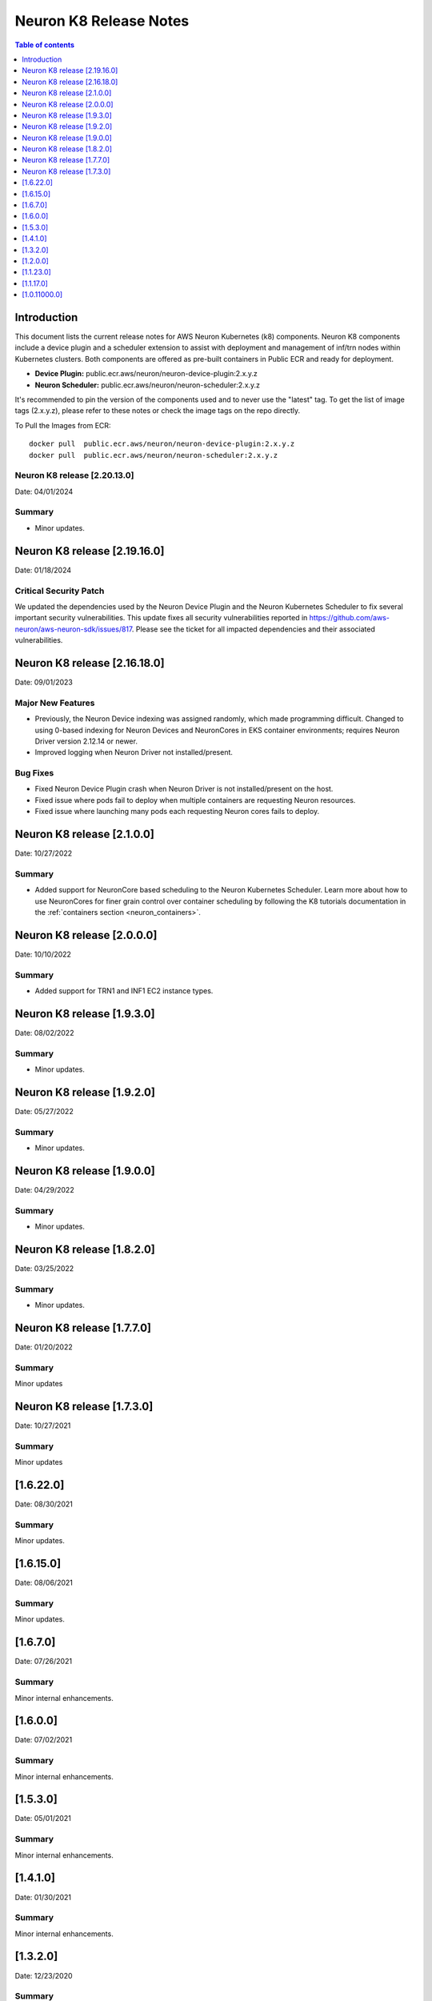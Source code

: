 .. _neuron-k8-rn:

Neuron K8 Release Notes
^^^^^^^^^^^^^^^^^^^^^^^

.. contents:: Table of contents
   :local:
   :depth: 1


Introduction
============

This document lists the current release notes for AWS Neuron Kubernetes
(k8) components. Neuron K8 components include a device plugin and a
scheduler extension to assist with deployment and management of inf/trn
nodes within Kubernetes clusters. Both components are offered as
pre-built containers in Public ECR and ready for deployment.

-  **Device Plugin:**
   public.ecr.aws/neuron/neuron-device-plugin:2.x.y.z
-  **Neuron Scheduler:**
   public.ecr.aws/neuron/neuron-scheduler:2.x.y.z

It's recommended to pin the version of the components used and to never
use the "latest" tag. To get the list of image tags (2.x.y.z), please refer to
these notes or check the image tags on the repo directly.


To Pull the Images from ECR:

::

   docker pull  public.ecr.aws/neuron/neuron-device-plugin:2.x.y.z
   docker pull  public.ecr.aws/neuron/neuron-scheduler:2.x.y.z

.. _1622:

Neuron K8 release [2.20.13.0]
-----------------------------

Date: 04/01/2024

Summary
-------

- Minor updates.

Neuron K8 release [2.19.16.0]
===========================

Date: 01/18/2024

Critical Security Patch
---------

We updated the dependencies used by the Neuron Device Plugin and the Neuron Kubernetes Scheduler to fix several important
security vulnerabilities.
This update fixes all security vulnerabilities reported in https://github.com/aws-neuron/aws-neuron-sdk/issues/817.
Please see the ticket for all impacted dependencies and their associated vulnerabilities.


.. _1622:

Neuron K8 release [2.16.18.0]
===========================

Date: 09/01/2023

Major New Features
------------------

- Previously, the Neuron Device indexing was assigned randomly, which made programming difficult.  Changed to using 0-based indexing for Neuron Devices and NeuronCores in EKS container environments; requires Neuron Driver version 2.12.14 or newer.  
- Improved logging when Neuron Driver not installed/present.

Bug Fixes
---------

- Fixed Neuron Device Plugin crash when Neuron Driver is not installed/present on the host.
- Fixed issue where pods fail to deploy when multiple containers are requesting Neuron resources.
- Fixed issue where launching many pods each requesting Neuron cores fails to deploy.


.. _1622:

Neuron K8 release [2.1.0.0]
===========================

Date: 10/27/2022

Summary
-------

- Added support for NeuronCore based scheduling to the Neuron Kubernetes Scheduler.  Learn more about how to use NeuronCores for finer grain control over container scheduling by following the K8 tutorials documentation in the :ref:`containers section <neuron_containers>`.

.. _1622:

Neuron K8 release [2.0.0.0]
===========================

Date: 10/10/2022

Summary
-------

- Added support for TRN1 and INF1 EC2 instance types.


Neuron K8 release [1.9.3.0]
===========================

Date: 08/02/2022

Summary
-------

- Minor updates.


Neuron K8 release [1.9.2.0]
===========================

Date: 05/27/2022

Summary
-------

- Minor updates.


Neuron K8 release [1.9.0.0]
===========================

Date: 04/29/2022

Summary
-------

- Minor updates.


Neuron K8 release [1.8.2.0]
===========================

Date: 03/25/2022

Summary
-------

- Minor updates.


Neuron K8 release [1.7.7.0]
===========================

Date: 01/20/2022

Summary
-------

Minor updates

Neuron K8 release [1.7.3.0]
===========================

Date: 10/27/2021

Summary
-------

Minor updates


[1.6.22.0]
=========

Date: 08/30/2021

Summary
-------

Minor updates.


.. _1615:

[1.6.15.0]
=========

Date: 08/06/2021

Summary
-------

Minor updates.



.. _1670:

[1.6.7.0]
=========

Date: 07/26/2021

Summary
-------

Minor internal enhancements.

.. _1600:

[1.6.0.0]
=========

Date: 07/02/2021

Summary
-------

Minor internal enhancements.

.. _1530:

[1.5.3.0]
=========

Date: 05/01/2021

Summary
-------

Minor internal enhancements.


.. _1410:

[1.4.1.0]
=========

Date: 01/30/2021

Summary
-------

Minor internal enhancements.


.. _1320:

[1.3.2.0]
=========

Date: 12/23/2020

Summary
-------

Minor internal enhancements.

.. _1200:

[1.2.0.0]
=========

Date: 11/17/2020

Summary
-------

Minor internal enhancements.

.. _11230:

[1.1.23.0]
==========

Date: 10/22/2020

.. _summary-1:

Summary
-------

Support added for use with Neuron Runtime 1.1. More details in the
Neuron Runtime release notes at :ref:`neuron-runtime-release-notes`.


.. _11170:

[1.1.17.0]
==========

Date: 09/22/2020

Summary
-------

Minor internal enhancements.

.. _10110000:

[1.0.11000.0]
=============

Date: 08/08/2020

.. _summary-1:

Summary
-------

First release of the Neuron K8 Scheduler extension.

Major New Features
------------------

-  New scheduler extension is provided to ensure that kubelet is
   scheduling pods on inf1 with contiguous device ids. Additional
   details about the new scheduler are provided :ref:`neuron-k8-scheduler-ext`.
   including instructions on how to apply it.

   -  NOTE: The scheduler is only required when using inf1.6xlarge
      and/or inf1.24xlarge

-  With this release the device plugin now requires RBAC permission
   changes to get/patch NODE/POD objects. Please apply the 
   :github:`k8s-neuron-device-plugin-rbac.yml </src/k8/k8s-neuron-device-plugin-rbac.yml>`
   before using the new device plugin.

Resolved Issues
---------------

-  Scheduler is intended to address
   https://github.com/aws/aws-neuron-sdk/issues/110
